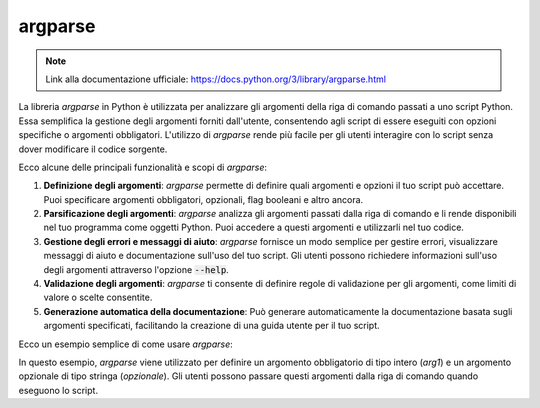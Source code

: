argparse
========

.. note::
  Link alla documentazione ufficiale: https://docs.python.org/3/library/argparse.html

La libreria `argparse` in Python è utilizzata per analizzare gli argomenti
della riga di comando passati a uno script Python. Essa semplifica la
gestione degli argomenti forniti dall'utente, consentendo agli script di
essere eseguiti con opzioni specifiche o argomenti obbligatori.
L'utilizzo di `argparse` rende più facile per gli utenti interagire con
lo script senza dover modificare il codice sorgente.

Ecco alcune delle principali funzionalità e scopi di `argparse`:

1.  **Definizione degli argomenti**:
    `argparse` permette di definire quali argomenti e opzioni il tuo
    script può accettare. Puoi specificare argomenti obbligatori, opzionali,
    flag booleani e altro ancora.

2.  **Parsificazione degli argomenti**:
    `argparse` analizza gli argomenti passati dalla riga di comando e li
    rende disponibili nel tuo programma come oggetti Python.
    Puoi accedere a questi argomenti e utilizzarli nel tuo codice.

3.  **Gestione degli errori e messaggi di aiuto**:
    `argparse` fornisce un modo semplice per gestire errori, visualizzare
    messaggi di aiuto e documentazione sull'uso del tuo script.
    Gli utenti possono richiedere informazioni sull'uso degli argomenti
    attraverso l'opzione :code:`--help`.

4.  **Validazione degli argomenti**:
    `argparse` ti consente di definire regole di validazione per gli
    argomenti, come limiti di valore o scelte consentite.

5.  **Generazione automatica della documentazione**:
    Può generare automaticamente la documentazione basata sugli
    argomenti specificati, facilitando la creazione di una guida
    utente per il tuo script.

Ecco un esempio semplice di come usare `argparse`:

.. code-block:: python
  :emphasize-lines: 0

  import argparse

  parser = argparse.ArgumentParser(description='Esempio di utilizzo di argparse')

  # Definizione di un argomento obbligatorio
  parser.add_argument('arg1', type=int, help='Un argomento obbligatorio di tipo intero')

  # Definizione di un argomento opzionale
  parser.add_argument('--opzionale', type=str, help='Un argomento opzionale di tipo stringa')

  # Parsificazione degli argomenti
  args = parser.parse_args()

  # Accesso agli argomenti
  print('Argomento obbligatorio:', args.arg1)
  print('Argomento opzionale:', args.opzionale)


In questo esempio, `argparse` viene utilizzato per definire un argomento
obbligatorio di tipo intero (`arg1`) e un argomento opzionale di tipo
stringa (`opzionale`).
Gli utenti possono passare questi argomenti dalla riga di comando quando
eseguono lo script.
